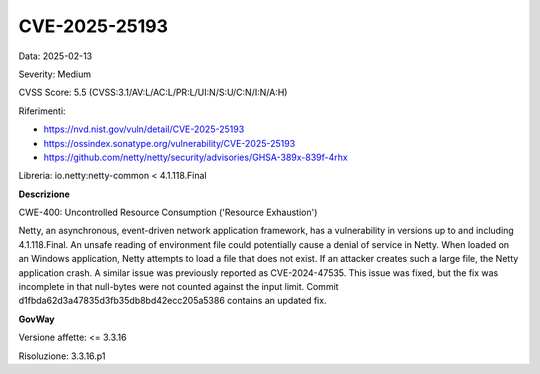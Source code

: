 .. _vulnerabilityManagement_securityAdvisory_2025_CVE-2025-25193:

CVE-2025-25193
~~~~~~~~~~~~~~~~~~~~~~~~~~~~~~~~~~~~~~~~~~~~~~~

Data: 2025-02-13

Severity: Medium

CVSS Score:  5.5 (CVSS:3.1/AV:L/AC:L/PR:L/UI:N/S:U/C:N/I:N/A:H)

Riferimenti:  

- `https://nvd.nist.gov/vuln/detail/CVE-2025-25193 <https://nvd.nist.gov/vuln/detail/CVE-2025-25193>`_
- `https://ossindex.sonatype.org/vulnerability/CVE-2025-25193 <https://ossindex.sonatype.org/vulnerability/CVE-2025-25193>`_
- `https://github.com/netty/netty/security/advisories/GHSA-389x-839f-4rhx <https://github.com/netty/netty/security/advisories/GHSA-389x-839f-4rhx>`_

Libreria: io.netty:netty-common < 4.1.118.Final

**Descrizione**

CWE-400: Uncontrolled Resource Consumption ('Resource Exhaustion')

Netty, an asynchronous, event-driven network application framework, has a vulnerability in versions up to and including 4.1.118.Final. An unsafe reading of environment file could potentially cause a denial of service in Netty. When loaded on an Windows application, Netty attempts to load a file that does not exist. If an attacker creates such a large file, the Netty application crash. A similar issue was previously reported as CVE-2024-47535. This issue was fixed, but the fix was incomplete in that null-bytes were not counted against the input limit. Commit d1fbda62d3a47835d3fb35db8bd42ecc205a5386 contains an updated fix.

**GovWay**

Versione affette: <= 3.3.16

Risoluzione: 3.3.16.p1



